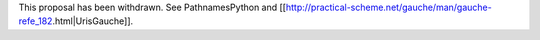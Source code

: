 This proposal has been withdrawn.  See PathnamesPython and [[http://practical-scheme.net/gauche/man/gauche-refe_182.html|UrisGauche]].